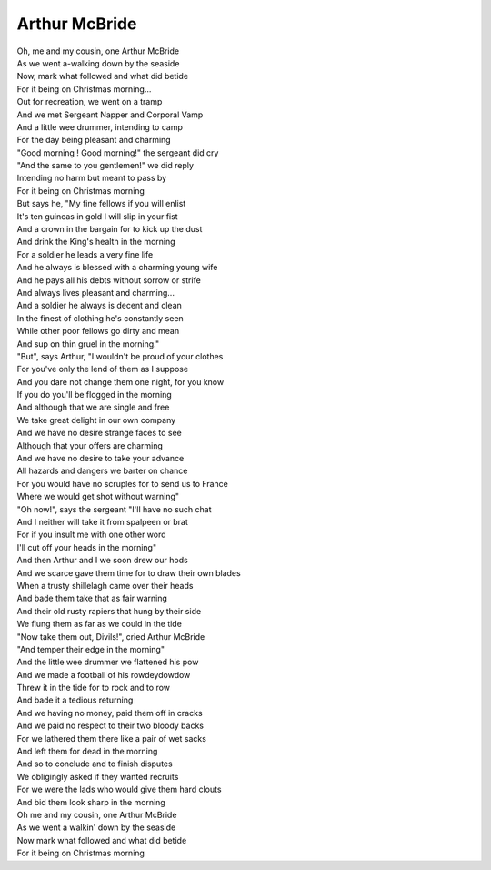 Arthur McBride
--------------

.. image:: ../_abcfiles/_Arthur\ McBride.svg

| Oh, me and my cousin, one Arthur McBride
| As we went a-walking down by the seaside
| Now, mark what followed and what did betide
| For it being on Christmas morning...

| Out for recreation, we went on a tramp
| And we met Sergeant Napper and Corporal Vamp
| And a little wee drummer, intending to camp
| For the day being pleasant and charming

| "Good morning ! Good morning!" the sergeant did cry
| "And the same to you gentlemen!" we did reply
| Intending no harm but meant to pass by
| For it being on Christmas morning

| But says he, "My fine fellows if you will enlist
| It's ten guineas in gold I will slip in your fist
| And a crown in the bargain for to kick up the dust
| And drink the King's health in the morning

| For a soldier he leads a very fine life
| And he always is blessed with a charming young wife
| And he pays all his debts without sorrow or strife
| And always lives pleasant and charming...

| And a soldier he always is decent and clean
| In the finest of clothing he's constantly seen
| While other poor fellows go dirty and mean
| And sup on thin gruel in the morning."

| "But", says Arthur, "I wouldn't be proud of your clothes
| For you've only the lend of them as I suppose
| And you dare not change them one night, for you know
| If you do you'll be flogged in the morning

| And although that we are single and free
| We take great delight in our own company
| And we have no desire strange faces to see
| Although that your offers are charming

| And we have no desire to take your advance
| All hazards and dangers we barter on chance
| For you would have no scruples for to send us to France
| Where we would get shot without warning"

| "Oh now!", says the sergeant "I'll have no such chat
| And I neither will take it from spalpeen or brat
| For if you insult me with one other word
| I'll cut off your heads in the morning"

| And then Arthur and I we soon drew our hods
| And we scarce gave them time for to draw their own blades
| When a trusty shillelagh came over their heads
| And bade them take that as fair warning

| And their old rusty rapiers that hung by their side
| We flung them as far as we could in the tide
| "Now take them out, Divils!", cried Arthur McBride
| "And temper their edge in the morning"

| And the little wee drummer we flattened his pow
| And we made a football of his rowdeydowdow
| Threw it in the tide for to rock and to row
| And bade it a tedious returning

| And we having no money, paid them off in cracks
| And we paid no respect to their two bloody backs
| For we lathered them there like a pair of wet sacks
| And left them for dead in the morning

| And so to conclude and to finish disputes
| We obligingly asked if they wanted recruits
| For we were the lads who would give them hard clouts
| And bid them look sharp in the morning

| Oh me and my cousin, one Arthur McBride
| As we went a walkin' down by the seaside
| Now mark what followed and what did betide
| For it being on Christmas morning
